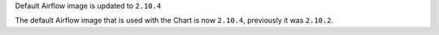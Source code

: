 Default Airflow image is updated to ``2.10.4``

The default Airflow image that is used with the Chart is now ``2.10.4``, previously it was ``2.10.2``.
